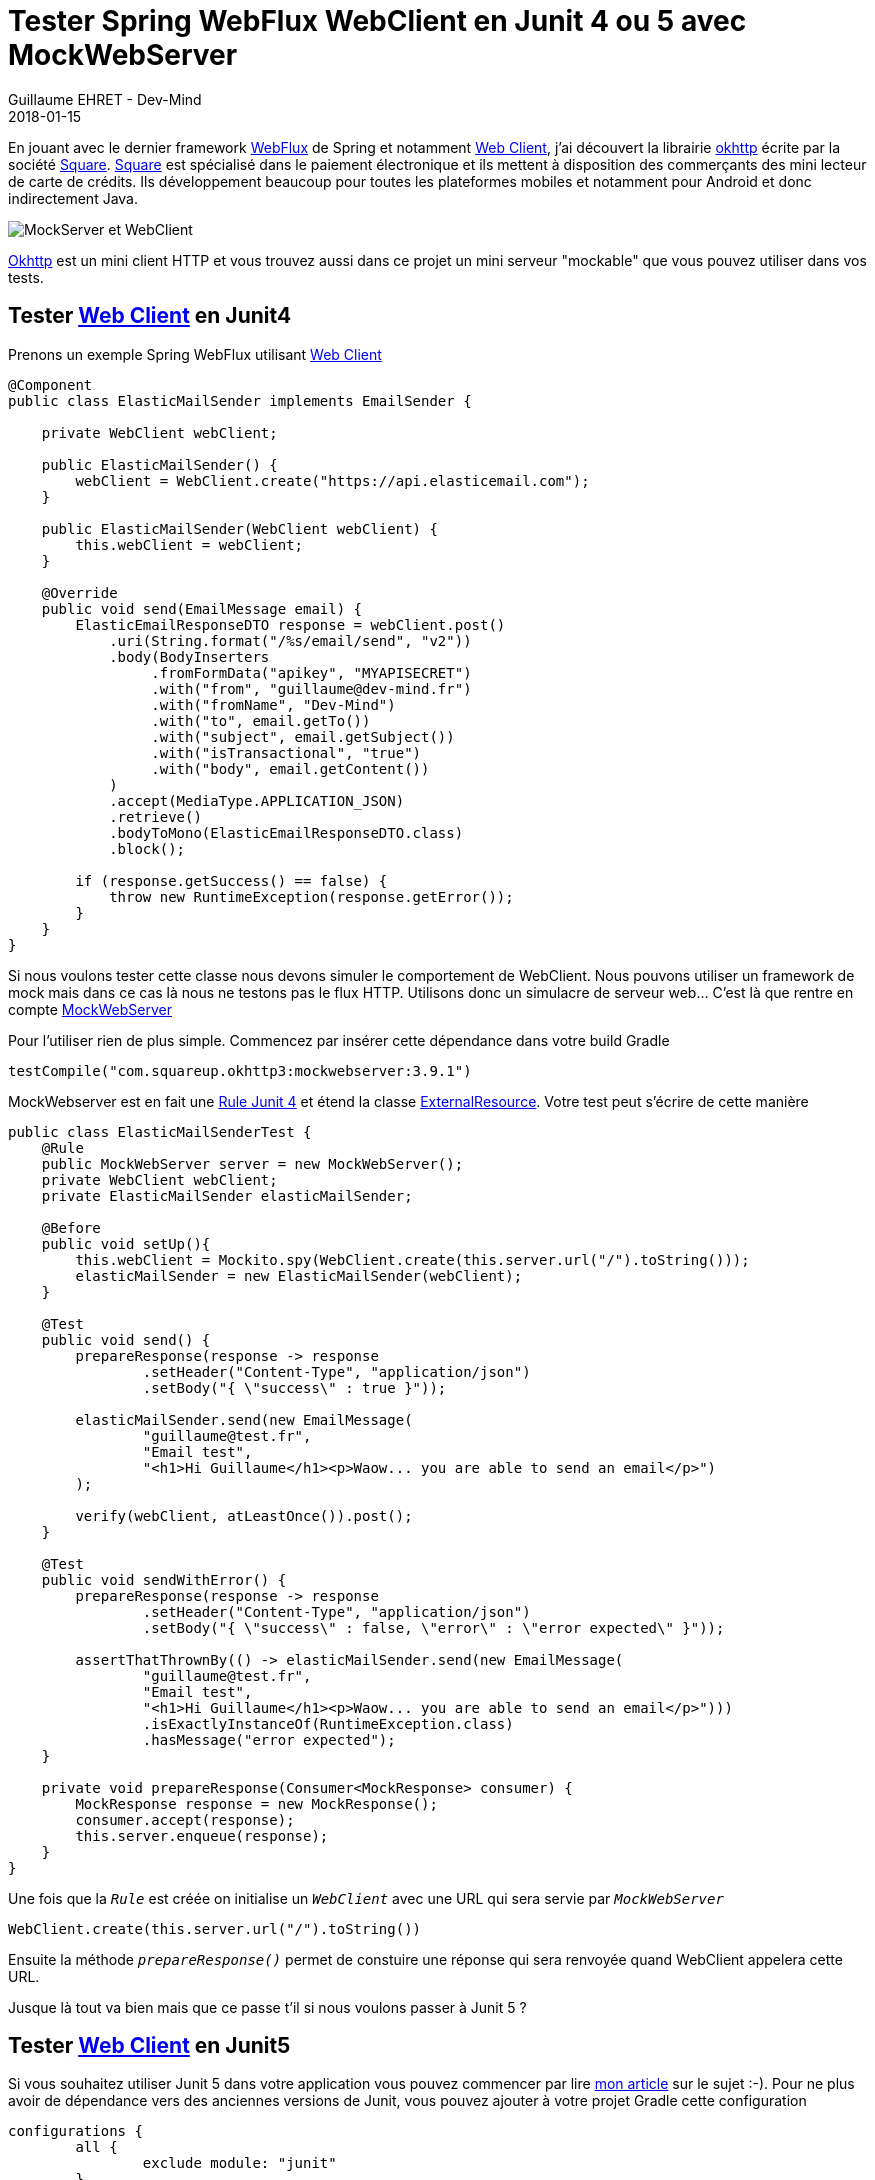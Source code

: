 :doctitle: Tester Spring WebFlux WebClient en Junit 4 ou 5 avec MockWebServer
:description: comment utiliser mockwebserver pour tester vos services Spring utilisant WebClient
:keywords: Java, Junit, Spring Boot, WebClient
:author: Guillaume EHRET - Dev-Mind
:revdate: 2018-01-15
:category: Java
:teaser: En jouant avec le dernier framework WebFlux de Spring et le WebClient, j'ai découvert la librairie okhttp écrite par Square. Cette librairie est très pratique pour tester les flux HTTP d'une application en Junit 4 ou 5 via un fork.
:imgteaser: ../../img/blog/2018/mockwebserver_00.png

En jouant avec le dernier framework https://docs.spring.io/spring/docs/current/spring-framework-reference/web-reactive.html[WebFlux] de Spring et notamment https://docs.spring.io/spring-framework/docs/5.0.0.M3/javadoc-api/org/springframework/web/client/reactive/WebClient.html[Web Client], j'ai découvert la librairie https://square.github.io/okhttp/[okhttp] écrite par la société http://square.github.io/[Square]. https://squareup.com/[Square] est spécialisé dans le paiement électronique et ils mettent à disposition des commerçants des mini lecteur de carte de crédits. Ils développement beaucoup pour toutes les plateformes mobiles et notamment pour Android et donc indirectement Java.

image::../../img/blog/2018/mockwebserver_00.png[MockServer et WebClient]

https://square.github.io/okhttp/[Okhttp] est un mini client HTTP et vous trouvez aussi dans ce projet un mini serveur "mockable" que vous pouvez utiliser dans vos tests.

== Tester https://docs.spring.io/spring-framework/docs/5.0.0.M3/javadoc-api/org/springframework/web/client/reactive/WebClient.html[Web Client] en Junit4

Prenons un exemple Spring WebFlux utilisant https://docs.spring.io/spring-framework/docs/5.0.0.M3/javadoc-api/org/springframework/web/client/reactive/WebClient.html[Web Client]

[source, java, subs="specialchars"]
----
@Component
public class ElasticMailSender implements EmailSender {

    private WebClient webClient;

    public ElasticMailSender() {
        webClient = WebClient.create("https://api.elasticemail.com");
    }

    public ElasticMailSender(WebClient webClient) {
        this.webClient = webClient;
    }

    @Override
    public void send(EmailMessage email) {
        ElasticEmailResponseDTO response = webClient.post()
            .uri(String.format("/%s/email/send", "v2"))
            .body(BodyInserters
                 .fromFormData("apikey", "MYAPISECRET")
                 .with("from", "guillaume@dev-mind.fr")
                 .with("fromName", "Dev-Mind")
                 .with("to", email.getTo())
                 .with("subject", email.getSubject())
                 .with("isTransactional", "true")
                 .with("body", email.getContent())
            )
            .accept(MediaType.APPLICATION_JSON)
            .retrieve()
            .bodyToMono(ElasticEmailResponseDTO.class)
            .block();

        if (response.getSuccess() == false) {
            throw new RuntimeException(response.getError());
        }
    }
}
----

Si nous voulons tester cette classe nous devons simuler le comportement de WebClient. Nous pouvons utiliser un framework de mock mais dans ce cas là nous ne testons pas le flux HTTP. Utilisons donc un simulacre de serveur web... C'est là que rentre en compte  https://github.com/square/okhttp/tree/master/mockwebserver[MockWebServer]

Pour l'utiliser rien de plus simple. Commencez par insérer cette dépendance dans votre build Gradle

[source, java, subs="specialchars"]
----
testCompile("com.squareup.okhttp3:mockwebserver:3.9.1")
----

MockWebserver est en fait une http://javamind-fr.blogspot.fr/2014/05/junit-et-les-rules-comment-mutualiser.html#![Rule Junit 4] et étend la classe http://junit.org/junit4/javadoc/4.12/org/junit/rules/ExternalResource.html[ExternalResource]. Votre test peut s'écrire de cette manière

[source, java, subs="specialchars"]
----
public class ElasticMailSenderTest {
    @Rule
    public MockWebServer server = new MockWebServer();
    private WebClient webClient;
    private ElasticMailSender elasticMailSender;

    @Before
    public void setUp(){
        this.webClient = Mockito.spy(WebClient.create(this.server.url("/").toString()));
        elasticMailSender = new ElasticMailSender(webClient);
    }

    @Test
    public void send() {
        prepareResponse(response -> response
                .setHeader("Content-Type", "application/json")
                .setBody("{ \"success\" : true }"));

        elasticMailSender.send(new EmailMessage(
                "guillaume@test.fr",
                "Email test",
                "<h1>Hi Guillaume</h1><p>Waow... you are able to send an email</p>")
        );

        verify(webClient, atLeastOnce()).post();
    }

    @Test
    public void sendWithError() {
        prepareResponse(response -> response
                .setHeader("Content-Type", "application/json")
                .setBody("{ \"success\" : false, \"error\" : \"error expected\" }"));

        assertThatThrownBy(() -> elasticMailSender.send(new EmailMessage(
                "guillaume@test.fr",
                "Email test",
                "<h1>Hi Guillaume</h1><p>Waow... you are able to send an email</p>")))
                .isExactlyInstanceOf(RuntimeException.class)
                .hasMessage("error expected");
    }

    private void prepareResponse(Consumer<MockResponse> consumer) {
        MockResponse response = new MockResponse();
        consumer.accept(response);
        this.server.enqueue(response);
    }
}
----

Une fois que la `_Rule_` est créée on initialise un `_WebClient_` avec une URL qui sera servie par `_MockWebServer_`

[source, java, subs="specialchars"]
----
WebClient.create(this.server.url("/").toString())
----

Ensuite la méthode `_prepareResponse()_` permet de constuire une réponse qui sera renvoyée quand WebClient appelera cette URL.

Jusque là tout va bien mais que ce passe t'il si nous voulons passer à Junit 5 ?

== Tester https://docs.spring.io/spring-framework/docs/5.0.0.M3/javadoc-api/org/springframework/web/client/reactive/WebClient.html[Web Client] en Junit5

Si vous souhaitez utiliser Junit 5 dans votre application vous pouvez commencer par lire https://www.dev-mind.fr/blog/2018/junit5_and_springboot.html[mon article] sur le sujet :-).  Pour ne plus avoir de dépendance vers des anciennes versions de Junit, vous pouvez ajouter à votre projet Gradle cette configuration

[source, java, subs="specialchars"]
----
configurations {
	all {
		exclude module: "junit"
	}
}
testCompile("org.junit.jupiter:junit-jupiter-api")
testRuntime("org.junit.jupiter:junit-jupiter-engine")
----

Mais dans ce cas là vous ne pourrez plus utiliser la librairie précédente car elle a besoin de Junit 4 pour compiler. Il faut savoir que les versions 5 et 4 ne sont pas rétrocompatibles et les Rule Junit4 ont été remplacées par des extensions dans Junit 5.

Junit 5 a été réécrit pour profiter pleinement de Java 8. Le https://developer.android.com/studio/write/java8-support.html[support Java 8] est encore à ses débuts dans Android, et Square ne va pas faire évoluer tout de suite sa librairie pour être compatible Junit 5. Pour palier à ce problème vous pouvez utiliser le fork mis en place par https://github.com/Dev-Mind/mockwebserver[Dev-Mind]. Ce projet utilise le projet https://square.github.io/okhttp/[okhttp] mais ne dépend pas de Junit 4, et propose deux extensions pour vos tests.

Vous pouvez charger cette librairie sur http://search.maven.org/#search%7Cga%7C1%7Cg%3A%22fr.dev-mind%22[Maven Central]. Pour l'utiliser dans un projet Gradle vous pouvez déclarer cette dépendance

[source, java, subs="specialchars"]
----
testCompile("com.devmind:mockwebserver:0.1.0")
----

La première extension `_MockWebServerExtension_` se charge d'instancier un serveur web, de le démarrer et de l'arrêter avant et après chaque test.

[source, java, subs="specialchars"]
----
@ExtendWith(MockWebServerExtension.class)
class MySpringWebfluxServiceTest {

    private MockWebServer server;
    private WebClient webClient;
    private MySpringWebfluxService service;

    @BeforeEach
    public void setup(MockWebServer server) {
        this.webClient = WebClient.create(server.url("/").toString());
        this.service = new MySpringWebfluxService(webClient);
        this.server = server;
    }

    @Test
    public void mytest() throws Exception {
        prepareResponse(response -> response
                .setHeader("Content-Type", "application/json")
                .setBody( "{\n" +
                          "  \"error_message\" : \"The provided API key is invalid.\",\n" +
                          "  \"predictions\" : [],\n" +
                          "  \"status\" : \"REQUEST_DENIED\"\n" +
                          "}"));

        StepVerifier.create(service.myMethod())
                .expectComplete()
                .verify(Duration.ofSeconds(3));
    }

    private void prepareResponse(Consumer consumer) {
        MockResponse response = new MockResponse();
        consumer.accept(response);
        this.server.enqueue(response);
    }

}
----

Avec la deuxième extension `_MockSimpleWebServerExtension_` plus basique, vous gérez vous même l'arrêt relance du serveur. Ceci permet par exemple de lancer le serveur avant le lancement de tous les tests et de l'arrêter à la fin de l'exécution

[source, java, subs="specialchars"]
----
@ExtendWith(MockSimpleWebServerExtension.class)
@TestInstance(TestInstance.Lifecycle.PER_CLASS)
class MySpringWebfluxServiceTest {

    private MockWebServer server;
    private WebClient webClient;
    private MySpringWebfluxService service;

    @BeforeAll
    public void init(MockWebServer server) throws IOException {
        server.start();
        this.server = server;
    }

    @AfterAll
    public void tearDown() throws IOException {
        server.shutdown();
    }

    @BeforeEach
    public void setup(MockWebServer server) {
        this.webClient = WebClient.create(server.url("/").toString());
        this.service = new MySpringWebfluxService(webClient);
    }

    @Test
    public void mytest() throws Exception {
        prepareResponse(response -> response
                .setHeader("Content-Type", "application/json")
                .setBody( "{\n" +
                          "  \"error_message\" : \"The provided API key is invalid.\",\n" +
                          "  \"predictions\" : [],\n" +
                          "  \"status\" : \"REQUEST_DENIED\"\n" +
                          "}"));

        StepVerifier.create(service.myMethod())
                .expectComplete()
                .verify(Duration.ofSeconds(3));
    }

    private void prepareResponse(Consumer<MockResponse> consumer) {
        MockResponse response = new MockResponse();
        consumer.accept(response);
        this.server.enqueue(response);
    }
}
----

Voila vous n'avez plus d'excuse pour ne pas tester vos services Spring utilisant WebClient en Junit 5. Le fork proposé par Dev-Mind peut être utilisé en attendant que Square mette à jour sa librairie.

